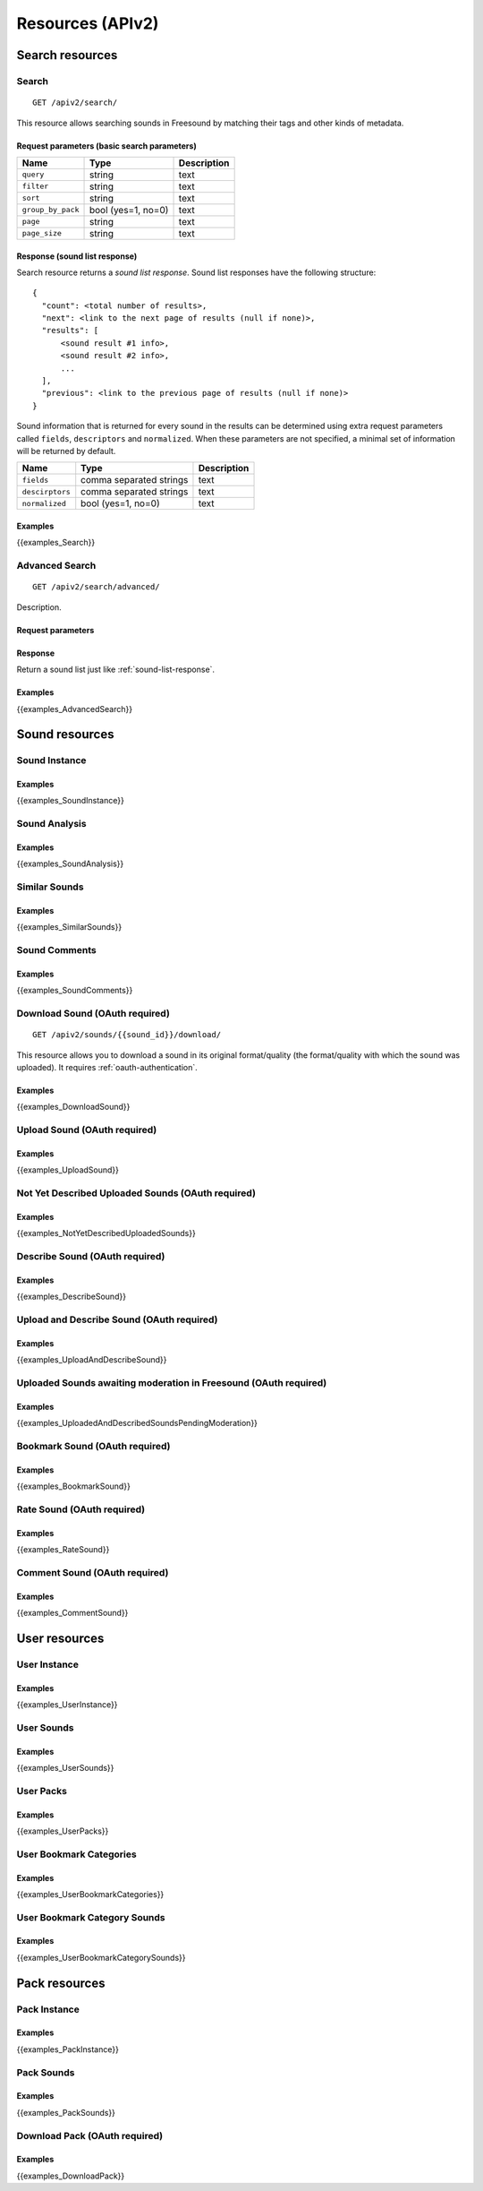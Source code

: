 .. _resources:

Resources (APIv2)
<<<<<<<<<<<<<<<<<

Search resources
>>>>>>>>>>>>>>>>

Search
=========================================================

::

  GET /apiv2/search/

This resource allows searching sounds in Freesound by matching their tags and other kinds of metadata.

Request parameters (basic search parameters)
--------------------------------------------

======================  =========================  ======================
Name                    Type                       Description
======================  =========================  ======================
``query``               string                     text
``filter``              string                     text
``sort``                string                     text
``group_by_pack``       bool (yes=1, no=0)         text
``page``                string                     text
``page_size``           string                     text
======================  =========================  ======================

.. _sound-list-response:

Response (sound list response)
------------------------------

Search resource returns a *sound list response*. Sound list responses have the following structure:

::

  {
    "count": <total number of results>,
    "next": <link to the next page of results (null if none)>,
    "results": [
        <sound result #1 info>,
        <sound result #2 info>,
        ...
    ],
    "previous": <link to the previous page of results (null if none)>
  }


Sound information that is returned for every sound in the results can be determined using extra request parameters
called ``fields``, ``descriptors`` and ``normalized``. When these parameters are not specified, a minimal set of
information will be returned by default.


======================  =========================  ======================
Name                    Type                       Description
======================  =========================  ======================
``fields``              comma separated strings    text
``descirptors``         comma separated strings    text
``normalized``          bool (yes=1, no=0)         text
======================  =========================  ======================


Examples
--------

{{examples_Search}}



Advanced Search
=========================================================


::

  GET /apiv2/search/advanced/

Description.

Request parameters
------------------


Response
--------

Return a sound list just like :ref:`sound-list-response`.



Examples
--------

{{examples_AdvancedSearch}}


Sound resources
>>>>>>>>>>>>>>>


Sound Instance
=========================================================

Examples
--------

{{examples_SoundInstance}}


Sound Analysis
=========================================================

Examples
--------

{{examples_SoundAnalysis}}


Similar Sounds
=========================================================

Examples
--------

{{examples_SimilarSounds}}


Sound Comments
=========================================================

Examples
--------

{{examples_SoundComments}}


Download Sound (OAuth required)
=========================================================

::

  GET /apiv2/sounds/{{sound_id}}/download/

This resource allows you to download a sound in its original format/quality (the format/quality with which the sound was uploaded).
It requires :ref:`oauth-authentication`.

Examples
--------

{{examples_DownloadSound}}


Upload Sound (OAuth required)
=========================================================

Examples
--------

{{examples_UploadSound}}


Not Yet Described Uploaded Sounds (OAuth required)
=========================================================

Examples
--------

{{examples_NotYetDescribedUploadedSounds}}


Describe Sound (OAuth required)
=========================================================

Examples
--------

{{examples_DescribeSound}}


Upload and Describe Sound (OAuth required)
=========================================================

Examples
--------

{{examples_UploadAndDescribeSound}}


Uploaded Sounds awaiting moderation in Freesound (OAuth required)
=================================================================

Examples
--------

{{examples_UploadedAndDescribedSoundsPendingModeration}}


Bookmark Sound (OAuth required)
=========================================================

Examples
--------

{{examples_BookmarkSound}}


Rate Sound (OAuth required)
=========================================================

Examples
--------

{{examples_RateSound}}


Comment Sound (OAuth required)
=========================================================

Examples
--------

{{examples_CommentSound}}



User resources
>>>>>>>>>>>>>>


User Instance
=========================================================

Examples
--------

{{examples_UserInstance}}


User Sounds
=========================================================

Examples
--------

{{examples_UserSounds}}



User Packs
=========================================================

Examples
--------

{{examples_UserPacks}}


User Bookmark Categories
=========================================================

Examples
--------

{{examples_UserBookmarkCategories}}


User Bookmark Category Sounds
=========================================================

Examples
--------

{{examples_UserBookmarkCategorySounds}}


Pack resources
>>>>>>>>>>>>>>


Pack Instance
=========================================================

Examples
--------

{{examples_PackInstance}}


Pack Sounds
=========================================================

Examples
--------

{{examples_PackSounds}}


Download Pack (OAuth required)
=========================================================

Examples
--------

{{examples_DownloadPack}}

